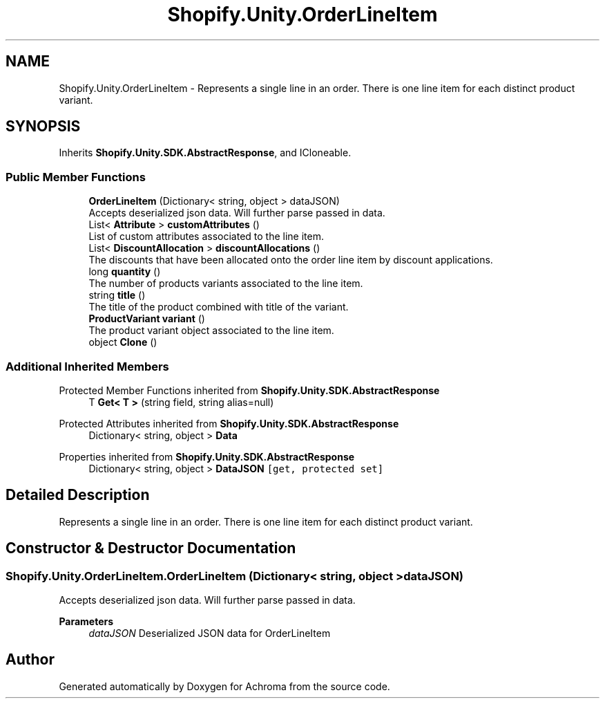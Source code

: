 .TH "Shopify.Unity.OrderLineItem" 3 "Achroma" \" -*- nroff -*-
.ad l
.nh
.SH NAME
Shopify.Unity.OrderLineItem \- Represents a single line in an order\&. There is one line item for each distinct product variant\&.  

.SH SYNOPSIS
.br
.PP
.PP
Inherits \fBShopify\&.Unity\&.SDK\&.AbstractResponse\fP, and ICloneable\&.
.SS "Public Member Functions"

.in +1c
.ti -1c
.RI "\fBOrderLineItem\fP (Dictionary< string, object > dataJSON)"
.br
.RI "Accepts deserialized json data\&.  Will further parse passed in data\&. "
.ti -1c
.RI "List< \fBAttribute\fP > \fBcustomAttributes\fP ()"
.br
.RI "List of custom attributes associated to the line item\&. "
.ti -1c
.RI "List< \fBDiscountAllocation\fP > \fBdiscountAllocations\fP ()"
.br
.RI "The discounts that have been allocated onto the order line item by discount applications\&. "
.ti -1c
.RI "long \fBquantity\fP ()"
.br
.RI "The number of products variants associated to the line item\&. "
.ti -1c
.RI "string \fBtitle\fP ()"
.br
.RI "The title of the product combined with title of the variant\&. "
.ti -1c
.RI "\fBProductVariant\fP \fBvariant\fP ()"
.br
.RI "The product variant object associated to the line item\&. "
.ti -1c
.RI "object \fBClone\fP ()"
.br
.in -1c
.SS "Additional Inherited Members"


Protected Member Functions inherited from \fBShopify\&.Unity\&.SDK\&.AbstractResponse\fP
.in +1c
.ti -1c
.RI "T \fBGet< T >\fP (string field, string alias=null)"
.br
.in -1c

Protected Attributes inherited from \fBShopify\&.Unity\&.SDK\&.AbstractResponse\fP
.in +1c
.ti -1c
.RI "Dictionary< string, object > \fBData\fP"
.br
.in -1c

Properties inherited from \fBShopify\&.Unity\&.SDK\&.AbstractResponse\fP
.in +1c
.ti -1c
.RI "Dictionary< string, object > \fBDataJSON\fP\fC [get, protected set]\fP"
.br
.in -1c
.SH "Detailed Description"
.PP 
Represents a single line in an order\&. There is one line item for each distinct product variant\&. 
.SH "Constructor & Destructor Documentation"
.PP 
.SS "Shopify\&.Unity\&.OrderLineItem\&.OrderLineItem (Dictionary< string, object > dataJSON)"

.PP
Accepts deserialized json data\&.  Will further parse passed in data\&. 
.PP
\fBParameters\fP
.RS 4
\fIdataJSON\fP Deserialized JSON data for OrderLineItem
.RE
.PP


.SH "Author"
.PP 
Generated automatically by Doxygen for Achroma from the source code\&.
